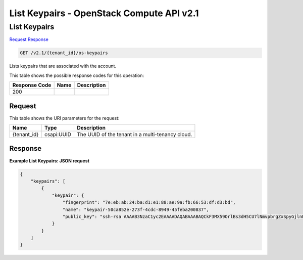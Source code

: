 =============================================================================
List Keypairs -  OpenStack Compute API v2.1
=============================================================================

List Keypairs
~~~~~~~~~~~~~~~~~~~~~~~~~

`Request <GET_list_keypairs_v2.1_tenant_id_os-keypairs.rst#request>`__
`Response <GET_list_keypairs_v2.1_tenant_id_os-keypairs.rst#response>`__

.. code-block:: javascript

    GET /v2.1/{tenant_id}/os-keypairs

Lists keypairs that are associated with the account.



This table shows the possible response codes for this operation:


+--------------------------+-------------------------+-------------------------+
|Response Code             |Name                     |Description              |
+==========================+=========================+=========================+
|200                       |                         |                         |
+--------------------------+-------------------------+-------------------------+


Request
^^^^^^^^^^^^^^^^^

This table shows the URI parameters for the request:

+--------------------------+-------------------------+-------------------------+
|Name                      |Type                     |Description              |
+==========================+=========================+=========================+
|{tenant_id}               |csapi:UUID               |The UUID of the tenant   |
|                          |                         |in a multi-tenancy cloud.|
+--------------------------+-------------------------+-------------------------+








Response
^^^^^^^^^^^^^^^^^^





**Example List Keypairs: JSON request**


.. code::

    {
        "keypairs": [
            {
                "keypair": {
                    "fingerprint": "7e:eb:ab:24:ba:d1:e1:88:ae:9a:fb:66:53:df:d3:bd",
                    "name": "keypair-50ca852e-273f-4cdc-8949-45feba200837",
                    "public_key": "ssh-rsa AAAAB3NzaC1yc2EAAAADAQABAAABAQCkF3MX59OrlBs3dH5CU7lNmvpbrgZxSpyGjlnE8Flkirnc/Up22lpjznoxqeoTAwTW034k7Dz6aYIrZGmQwe2TkE084yqvlj45Dkyoj95fW/sZacm0cZNuL69EObEGHdprfGJQajrpz22NQoCD8TFB8Wv+8om9NH9Le6s+WPe98WC77KLw8qgfQsbIey+JawPWl4O67ZdL5xrypuRjfIPWjgy/VH85IXg/Z/GONZ2nxHgSShMkwqSFECAC5L3PHB+0+/12M/iikdatFSVGjpuHvkLOs3oe7m6HlOfluSJ85BzLWBbvva93qkGmLg4ZAc8rPh2O+YIsBUHNLLMM/oQp Generated-by-Nova\n"
                }
            }
        ]
    }
    

